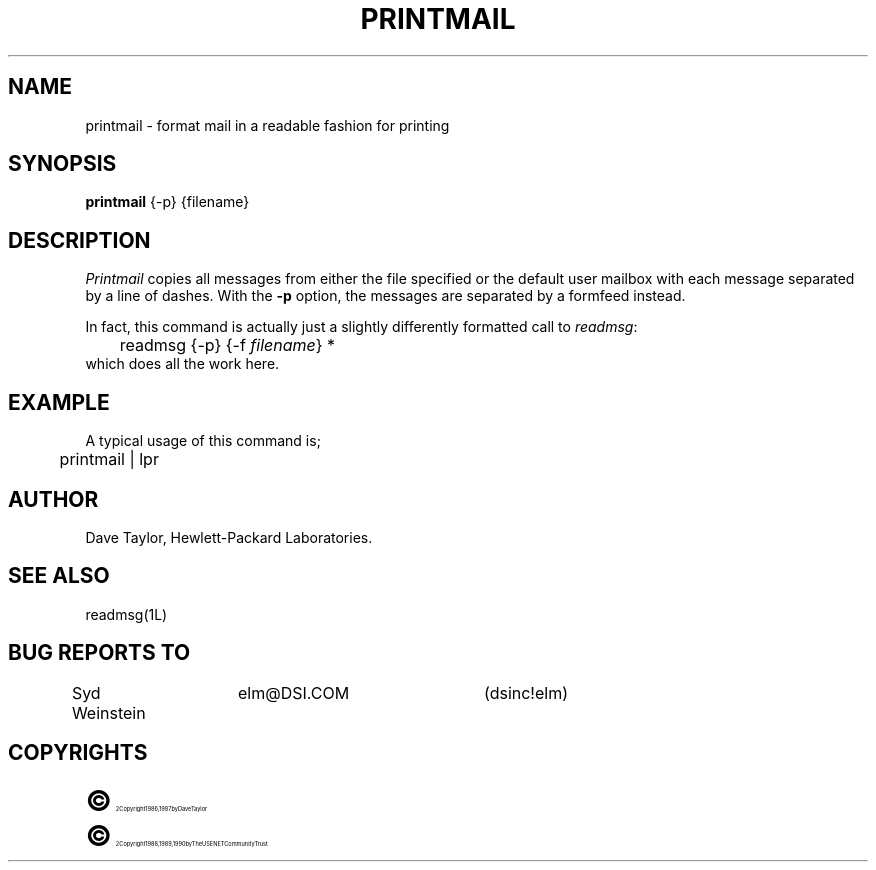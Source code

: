 .TH PRINTMAIL 1L "Elm Version 2.3" "USENET Community Trust"
.SH NAME
printmail - format mail in a readable fashion for printing
.SH SYNOPSIS
.B printmail
{-p}
{filename}
.SH DESCRIPTION
.I Printmail
copies all messages from either the file specified or the
default user mailbox with each message separated by a line of dashes.
With the
.B \-p
option, the messages are separated by a formfeed instead.
.sp
In fact, this command is actually just a slightly differently
formatted call to \fIreadmsg\fR:
.nf
	readmsg {-p} {-f \fIfilename\fR} *
.fi
which does all the work here.
.SH EXAMPLE
A typical usage of this command is;
.nf

	printmail | lpr

.fi
.SH AUTHOR
Dave Taylor, Hewlett-Packard Laboratories.
.SH SEE\ ALSO
readmsg(1L)
.SH BUG REPORTS TO
Syd Weinstein	elm@DSI.COM	(dsinc!elm)
.SH COPYRIGHTS
.ps 18
\fB\(co\fR\s12 Copyright 1986, 1987 by Dave Taylor
.br
.ps 18
\fB\(co\fR\s12 Copyright 1988, 1989, 1990 by The USENET Community Trust
